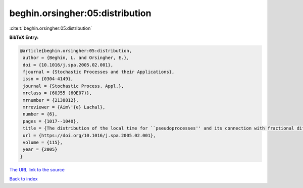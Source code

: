 beghin.orsingher:05:distribution
================================

:cite:t:`beghin.orsingher:05:distribution`

**BibTeX Entry:**

.. code-block:: bibtex

   @article{beghin.orsingher:05:distribution,
    author = {Beghin, L. and Orsingher, E.},
    doi = {10.1016/j.spa.2005.02.001},
    fjournal = {Stochastic Processes and their Applications},
    issn = {0304-4149},
    journal = {Stochastic Process. Appl.},
    mrclass = {60J55 (60E07)},
    mrnumber = {2138812},
    mrreviewer = {Aim\'{e} Lachal},
    number = {6},
    pages = {1017--1040},
    title = {The distribution of the local time for ``pseudoprocesses'' and its connection with fractional diffusion equations},
    url = {https://doi.org/10.1016/j.spa.2005.02.001},
    volume = {115},
    year = {2005}
   }
`The URL link to the source <ttps://doi.org/10.1016/j.spa.2005.02.001}>`_


`Back to index <../By-Cite-Keys.html>`_
